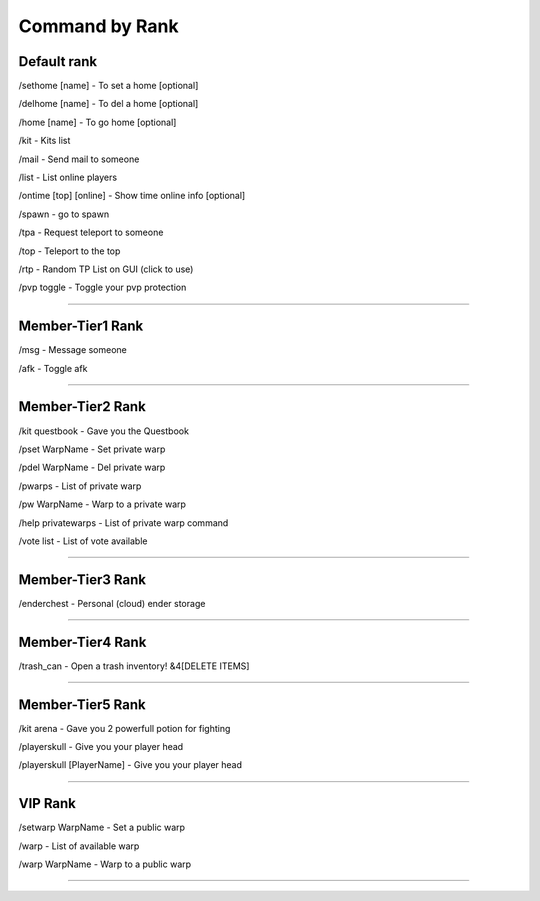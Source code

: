 ************
Command by Rank
************

Default rank
############

/sethome [name] - To set a home [optional]

/delhome [name] - To del a home [optional]

/home [name] - To go home [optional]

/kit - Kits list

/mail - Send mail to someone

/list - List online players

/ontime [top] [online] - Show time online info [optional]

/spawn - go to spawn

/tpa - Request teleport to someone

/top - Teleport to the top

/rtp - Random TP List on GUI (click to use)

/pvp toggle - Toggle your pvp protection

_______________

Member-Tier1 Rank
############

/msg - Message someone

/afk - Toggle afk

_______________

Member-Tier2 Rank
############

/kit questbook - Gave you the Questbook

/pset WarpName - Set private warp

/pdel WarpName - Del private warp

/pwarps - List of private warp

/pw WarpName - Warp to a private warp

/help privatewarps - List of private warp command

/vote list - List of vote available

_______________

Member-Tier3 Rank
############

/enderchest - Personal (cloud) ender storage

_______________

Member-Tier4 Rank
############

/trash_can - Open a trash inventory! &4[DELETE ITEMS]

_______________

Member-Tier5 Rank
############

/kit arena - Gave you 2 powerfull potion for fighting

/playerskull - Give you your player head

/playerskull [PlayerName] - Give you your player head

_______________

VIP Rank
############

/setwarp WarpName - Set a public warp

/warp - List of available warp

/warp WarpName - Warp to a public warp

_______________
